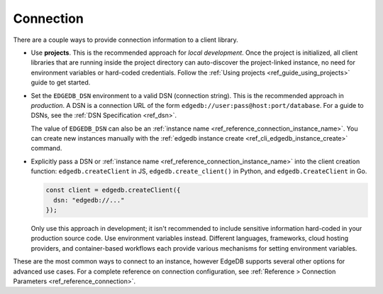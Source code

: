 .. _edgedb_client_connection:

Connection
----------

There are a couple ways to provide connection information to a client
library.

- Use **projects**. This is the recommended approach for *local
  development*. Once the project is initialized, all client libraries that are
  running inside the project directory can auto-discover the project-linked
  instance, no need for environment variables or hard-coded credentials.
  Follow the :ref:`Using projects <ref_guide_using_projects>` guide to get
  started.

- Set the ``EDGEDB_DSN`` environment to a valid DSN (connection string). This
  is the recommended approach in *production*. A DSN is a
  connection URL of the form ``edgedb://user:pass@host:port/database``. For a
  guide to DSNs, see the :ref:`DSN Specification <ref_dsn>`.

  The value of ``EDGEDB_DSN`` can also be an :ref:`instance name
  <ref_reference_connection_instance_name>`. You can create new instances
  manually with the :ref:`edgedb instance create
  <ref_cli_edgedb_instance_create>` command.

- Explicitly pass a DSN or :ref:`instance name
  <ref_reference_connection_instance_name>`
  into the client creation function:
  ``edgedb.createClient`` in JS, ``edgedb.create_client()`` in Python, and
  ``edgedb.CreateClient`` in Go.

  .. code-block:: typescript

    const client = edgedb.createClient({
      dsn: "edgedb://..."
    });

  Only use this approach in development; it isn't recommended to include
  sensitive information hard-coded in your production source code. Use
  environment variables instead. Different languages, frameworks, cloud hosting
  providers, and container-based workflows each provide various mechanisms for
  setting environment variables.

These are the most common ways to connect to an instance, however EdgeDB
supports several other options for advanced use cases. For a complete reference
on connection configuration, see :ref:`Reference > Connection Parameters
<ref_reference_connection>`.

